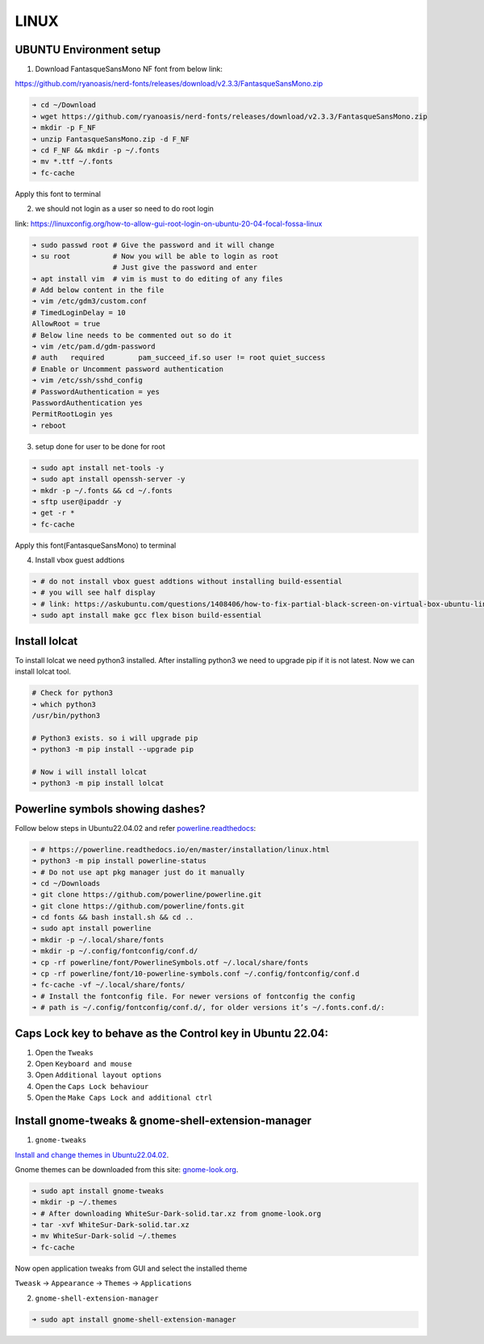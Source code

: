 LINUX
=====

UBUNTU Environment setup
------------------------

1. Download FantasqueSansMono NF font from below link:

https://github.com/ryanoasis/nerd-fonts/releases/download/v2.3.3/FantasqueSansMono.zip

.. code:: bash

    ➜ cd ~/Download
    ➜ wget https://github.com/ryanoasis/nerd-fonts/releases/download/v2.3.3/FantasqueSansMono.zip
    ➜ mkdir -p F_NF
    ➜ unzip FantasqueSansMono.zip -d F_NF
    ➜ cd F_NF && mkdir -p ~/.fonts
    ➜ mv *.ttf ~/.fonts
    ➜ fc-cache

Apply this font to terminal

2. we should not login as a user so need to do root login

link: https://linuxconfig.org/how-to-allow-gui-root-login-on-ubuntu-20-04-focal-fossa-linux

.. code:: bash

    ➜ sudo passwd root # Give the password and it will change
    ➜ su root          # Now you will be able to login as root
                       # Just give the password and enter
    ➜ apt install vim  # vim is must to do editing of any files
    # Add below content in the file
    ➜ vim /etc/gdm3/custom.conf
    # TimedLoginDelay = 10
    AllowRoot = true
    # Below line needs to be commented out so do it
    ➜ vim /etc/pam.d/gdm-password
    # auth   required        pam_succeed_if.so user != root quiet_success
    # Enable or Uncomment password authentication
    ➜ vim /etc/ssh/sshd_config
    # PasswordAuthentication = yes
    PasswordAuthentication yes
    PermitRootLogin yes
    ➜ reboot

3. setup done for user to be done for root

.. code:: bash

    ➜ sudo apt install net-tools -y
    ➜ sudo apt install openssh-server -y
    ➜ mkdr -p ~/.fonts && cd ~/.fonts
    ➜ sftp user@ipaddr -y
    ➜ get -r *
    ➜ fc-cache

Apply this font(FantasqueSansMono) to terminal

4. Install vbox guest addtions

.. code:: bash

    ➜ # do not install vbox guest addtions without installing build-essential
    ➜ # you will see half display
    ➜ # link: https://askubuntu.com/questions/1408406/how-to-fix-partial-black-screen-on-virtual-box-ubuntu-linux
    ➜ sudo apt install make gcc flex bison build-essential

Install lolcat
--------------

To install lolcat we need python3 installed.
After installing python3 we need to upgrade pip if it is not latest.
Now we can install lolcat tool.

.. code:: bash

    # Check for python3
    ➜ which python3
    /usr/bin/python3

    # Python3 exists. so i will upgrade pip
    ➜ python3 -m pip install --upgrade pip

    # Now i will install lolcat
    ➜ python3 -m pip install lolcat

Powerline symbols showing dashes?
---------------------------------

Follow below steps in Ubuntu22.04.02 and refer `powerline.readthedocs`_:


.. _powerline.readthedocs: https://powerline.readthedocs.io/en/master/installation/linux.html
.. code:: bash

    ➜ # https://powerline.readthedocs.io/en/master/installation/linux.html
    ➜ python3 -m pip install powerline-status
    ➜ # Do not use apt pkg manager just do it manually
    ➜ cd ~/Downloads
    ➜ git clone https://github.com/powerline/powerline.git
    ➜ git clone https://github.com/powerline/fonts.git
    ➜ cd fonts && bash install.sh && cd ..
    ➜ sudo apt install powerline
    ➜ mkdir -p ~/.local/share/fonts
    ➜ mkdir -p ~/.config/fontconfig/conf.d/
    ➜ cp -rf powerline/font/PowerlineSymbols.otf ~/.local/share/fonts
    ➜ cp -rf powerline/font/10-powerline-symbols.conf ~/.config/fontconfig/conf.d
    ➜ fc-cache -vf ~/.local/share/fonts/
    ➜ # Install the fontconfig file. For newer versions of fontconfig the config
    ➜ # path is ~/.config/fontconfig/conf.d/, for older versions it’s ~/.fonts.conf.d/:

Caps Lock key to behave as the Control key in Ubuntu 22.04:
-----------------------------------------------------------

1. Open the ``Tweaks``

2. Open ``Keyboard and mouse``

3. Open ``Additional layout options``

4. Open the ``Caps Lock behaviour``

5. Open the ``Make Caps Lock and additional ctrl``

Install gnome-tweaks & gnome-shell-extension-manager
----------------------------------------------------    

1. ``gnome-tweaks``

`Install and change themes in Ubuntu22.04.02`_.

.. _Install and change themes in Ubuntu22.04.02: https://ubuntuhandbook.org/index.php/2022/05/install-themes-ubuntu-22-04/#:~:text=Enable%20Shell%20theme%20selection%20box%3A&text=To%20enable%20it%2C%20you%20have,install%20%E2%80%9CUser%20Themes%E2%80%9D%20extension.&text=Next%2C%20click%20on%20the%20%E2%80%9CActivities,%2C%20re%2Dopen%20Gnome%20Tweaks

Gnome themes can be downloaded from this site: `gnome-look.org`_.

.. _gnome-look.org: https://www.gnome-look.org/browse?cat=135&ord=rating

.. code:: bash

    ➜ sudo apt install gnome-tweaks
    ➜ mkdir -p ~/.themes
    ➜ # After downloading WhiteSur-Dark-solid.tar.xz from gnome-look.org
    ➜ tar -xvf WhiteSur-Dark-solid.tar.xz
    ➜ mv WhiteSur-Dark-solid ~/.themes
    ➜ fc-cache

Now open application tweaks from GUI and select the installed theme

``Tweask`` -> ``Appearance`` -> ``Themes`` -> ``Applications``

2. ``gnome-shell-extension-manager``

.. code:: bash

    ➜ sudo apt install gnome-shell-extension-manager

